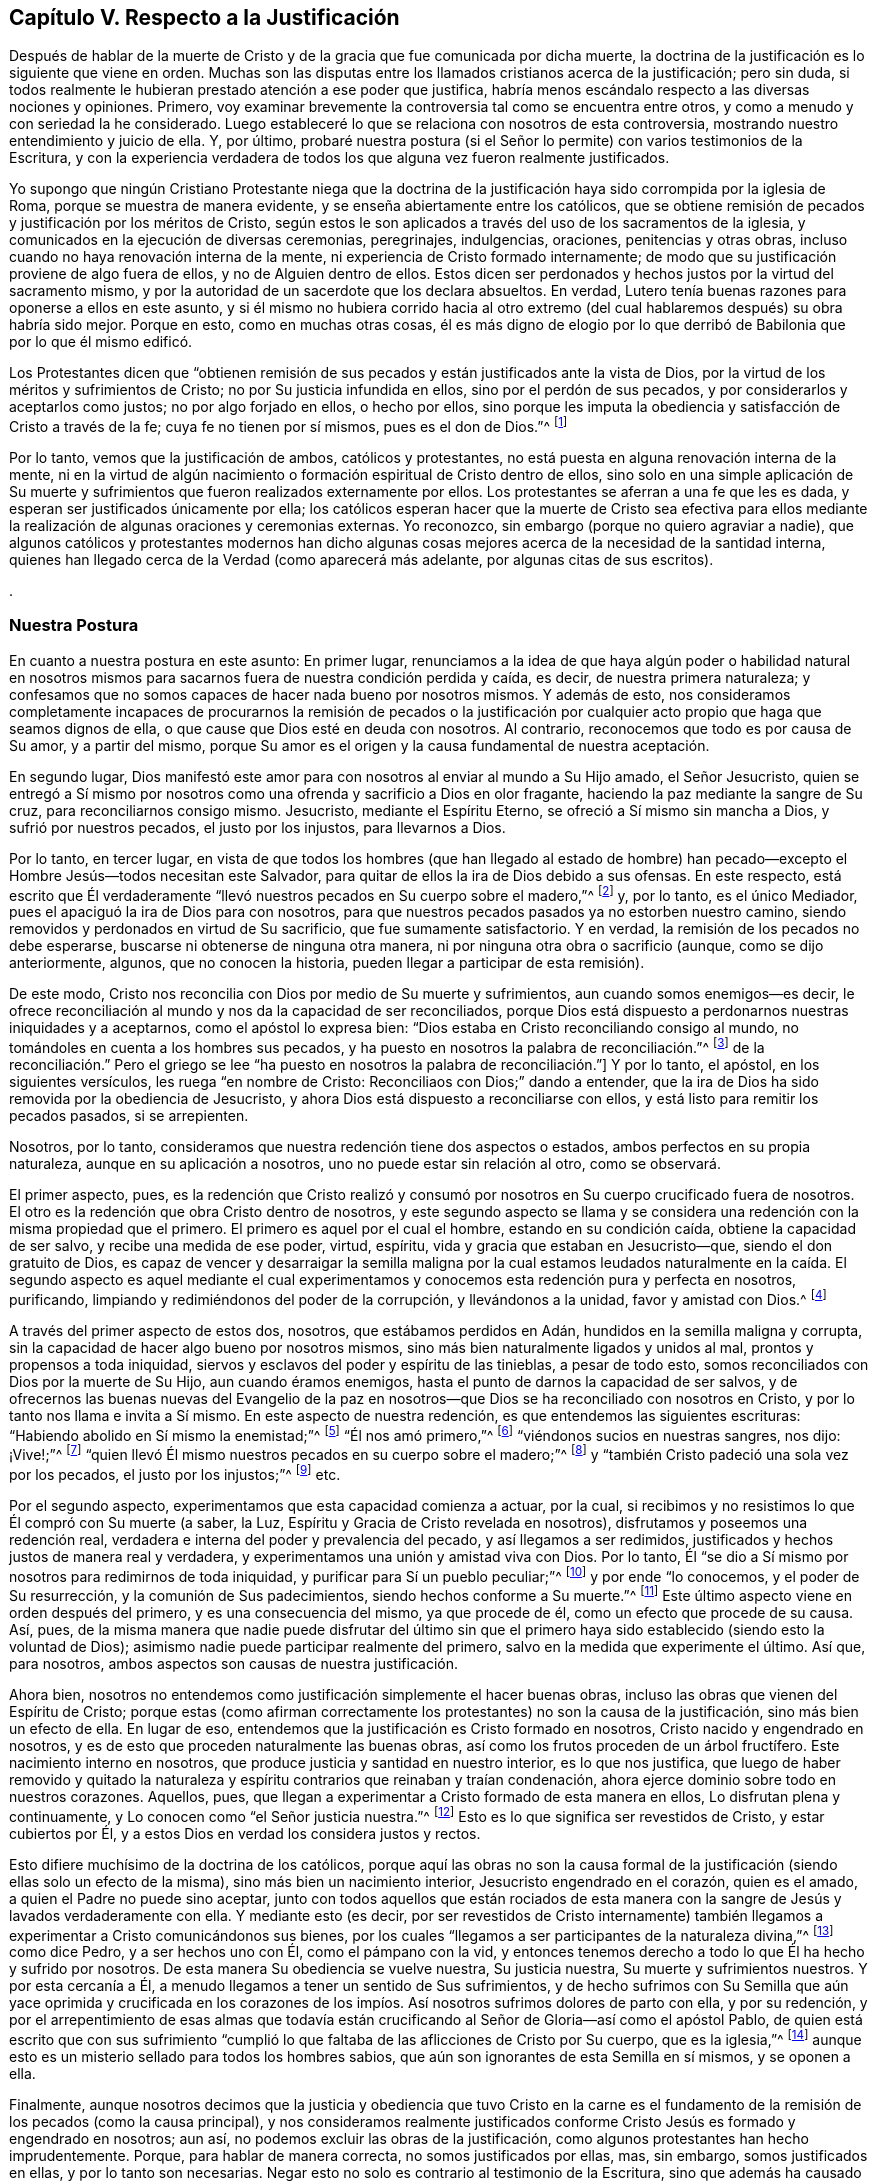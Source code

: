 == Capítulo V. Respecto a la Justificación

Después de hablar de la muerte de Cristo y de la
gracia que fue comunicada por dicha muerte,
la doctrina de la justificación es lo siguiente que viene en orden.
Muchas son las disputas entre los llamados cristianos acerca de la justificación;
pero sin duda,
si todos realmente le hubieran prestado atención a ese poder que justifica,
habría menos escándalo respecto a las diversas nociones y opiniones.
Primero, voy examinar brevemente la controversia tal como se encuentra entre otros,
y como a menudo y con seriedad la he considerado.
Luego estableceré lo que se relaciona con nosotros de esta controversia,
mostrando nuestro entendimiento y juicio de ella.
Y, por último,
probaré nuestra postura (si el Señor lo permite) con varios testimonios de la Escritura,
y con la experiencia verdadera de todos los que alguna
vez fueron realmente justificados.

Yo supongo que ningún Cristiano Protestante niega que la doctrina
de la justificación haya sido corrompida por la iglesia de Roma,
porque se muestra de manera evidente, y se enseña abiertamente entre los católicos,
que se obtiene remisión de pecados y justificación por los méritos de Cristo,
según estos le son aplicados a través del uso de los sacramentos de la iglesia,
y comunicados en la ejecución de diversas ceremonias, peregrinajes, indulgencias,
oraciones, penitencias y otras obras,
incluso cuando no haya renovación interna de la mente,
ni experiencia de Cristo formado internamente;
de modo que su justificación proviene de algo fuera de ellos,
y no de Alguien dentro de ellos.
Estos dicen ser perdonados y hechos justos por la virtud del sacramento mismo,
y por la autoridad de un sacerdote que los declara absueltos.
En verdad, Lutero tenía buenas razones para oponerse a ellos en este asunto,
y si él mismo no hubiera corrido hacia al otro extremo (del
cual hablaremos después) su obra habría sido mejor.
Porque en esto, como en muchas otras cosas,
él es más digno de elogio por lo que derribó de Babilonia
que por lo que él mismo edificó.

Los Protestantes dicen que "`obtienen remisión de sus pecados
y están justificados ante la vista de Dios,
por la virtud de los méritos y sufrimientos de Cristo;
no por Su justicia infundida en ellos, sino por el perdón de sus pecados,
y por considerarlos y aceptarlos como justos; no por algo forjado en ellos,
o hecho por ellos,
sino porque les imputa la obediencia y satisfacción de Cristo a través de la fe;
cuya fe no tienen por sí mismos, pues es el don de Dios.`"^
footnote:[Así dice la Confesión de Fe de Westminster, capítulo 11, sección 1.]

Por lo tanto, vemos que la justificación de ambos, católicos y protestantes,
no está puesta en alguna renovación interna de la mente,
ni en la virtud de algún nacimiento o formación espiritual de Cristo dentro de ellos,
sino solo en una simple aplicación de Su muerte y sufrimientos
que fueron realizados externamente por ellos.
Los protestantes se aferran a una fe que les es dada,
y esperan ser justificados únicamente por ella;
los católicos esperan hacer que la muerte de Cristo sea efectiva para
ellos mediante la realización de algunas oraciones y ceremonias externas.
Yo reconozco, sin embargo (porque no quiero agraviar a nadie),
que algunos católicos y protestantes modernos han dicho algunas
cosas mejores acerca de la necesidad de la santidad interna,
quienes han llegado cerca de la Verdad (como aparecerá más adelante,
por algunas citas de sus escritos).

.

=== Nuestra Postura

En cuanto a nuestra postura en este asunto: En primer lugar,
renunciamos a la idea de que haya algún poder o habilidad natural en nosotros
mismos para sacarnos fuera de nuestra condición perdida y caída,
es decir, de nuestra primera naturaleza;
y confesamos que no somos capaces de hacer nada bueno por nosotros mismos.
Y además de esto,
nos consideramos completamente incapaces de procurarnos la remisión de pecados
o la justificación por cualquier acto propio que haga que seamos dignos de ella,
o que cause que Dios esté en deuda con nosotros.
Al contrario, reconocemos que todo es por causa de Su amor, y a partir del mismo,
porque Su amor es el origen y la causa fundamental de nuestra aceptación.

En segundo lugar,
Dios manifestó este amor para con nosotros al enviar al mundo a Su Hijo amado,
el Señor Jesucristo,
quien se entregó a Sí mismo por nosotros como una
ofrenda y sacrificio a Dios en olor fragante,
haciendo la paz mediante la sangre de Su cruz, para reconciliarnos consigo mismo.
Jesucristo, mediante el Espíritu Eterno, se ofreció a Sí mismo sin mancha a Dios,
y sufrió por nuestros pecados, el justo por los injustos, para llevarnos a Dios.

Por lo tanto, en tercer lugar,
en vista de que todos los hombres (que han llegado al estado de hombre)
han pecado--excepto el Hombre Jesús--todos necesitan este Salvador,
para quitar de ellos la ira de Dios debido a sus ofensas.
En este respecto,
está escrito que Él verdaderamente "`llevó nuestros pecados en Su cuerpo sobre el madero,`"^
footnote:[1 Pedro 2:24]
y, por lo tanto, es el único Mediador, pues el apaciguó la ira de Dios para con nosotros,
para que nuestros pecados pasados ya no estorben nuestro camino,
siendo removidos y perdonados en virtud de Su sacrificio,
que fue sumamente satisfactorio.
Y en verdad, la remisión de los pecados no debe esperarse,
buscarse ni obtenerse de ninguna otra manera,
ni por ninguna otra obra o sacrificio (aunque, como se dijo anteriormente, algunos,
que no conocen la historia, pueden llegar a participar de esta remisión).

De este modo, Cristo nos reconcilia con Dios por medio de Su muerte y sufrimientos,
aun cuando somos enemigos--es decir,
le ofrece reconciliación al mundo y nos da la capacidad de ser reconciliados,
porque Dios está dispuesto a perdonarnos nuestras iniquidades y a aceptarnos,
como el apóstol lo expresa bien: "`Dios estaba en Cristo reconciliando consigo al mundo,
no tomándoles en cuenta a los hombres sus pecados,
y ha puesto en nosotros la palabra de reconciliación.`"^
footnote:[2 Corintios 5:19 Traducción Literal.
Nota del Editor:
La mayoría de las traducciones modernas leen "`nos
encargó a nosotros la palabra +++[+++o mensaje]
de la reconciliación.`" Pero el griego se lee "`ha
puesto en nosotros la palabra de reconciliación.`"]
Y por lo tanto, el apóstol, en los siguientes versículos,
les ruega "`en nombre de Cristo: Reconciliaos con Dios;`" dando a entender,
que la ira de Dios ha sido removida por la obediencia de Jesucristo,
y ahora Dios está dispuesto a reconciliarse con ellos,
y está listo para remitir los pecados pasados, si se arrepienten.

Nosotros, por lo tanto, consideramos que nuestra redención tiene dos aspectos o estados,
ambos perfectos en su propia naturaleza, aunque en su aplicación a nosotros,
uno no puede estar sin relación al otro, como se observará.

El primer aspecto, pues,
es la redención que Cristo realizó y consumó por
nosotros en Su cuerpo crucificado fuera de nosotros.
El otro es la redención que obra Cristo dentro de nosotros,
y este segundo aspecto se llama y se considera una
redención con la misma propiedad que el primero.
El primero es aquel por el cual el hombre, estando en su condición caída,
obtiene la capacidad de ser salvo, y recibe una medida de ese poder, virtud, espíritu,
vida y gracia que estaban en Jesucristo--que, siendo el don gratuito de Dios,
es capaz de vencer y desarraigar la semilla maligna por la cual estamos
leudados naturalmente en la caída. El segundo aspecto es aquel mediante
el cual experimentamos y conocemos esta redención pura y perfecta en nosotros,
purificando, limpiando y redimiéndonos del poder de la corrupción,
y llevándonos a la unidad, favor y amistad con Dios.^
footnote:[Nota del Editor: Véase también Efesios capítulo 1,
donde Pablo escribe primero (versículo 7), "`en quien tenemos redención por Su sangre,
el perdón de pecados según las riquezas de Su gracia;`" y luego
(versículo 14) declara que el Espíritu Santo es "`las arras de
nuestra herencia hasta la redención de la posesión adquirida.`"]

A través del primer aspecto de estos dos, nosotros, que estábamos perdidos en Adán,
hundidos en la semilla maligna y corrupta,
sin la capacidad de hacer algo bueno por nosotros mismos,
sino más bien naturalmente ligados y unidos al mal, prontos y propensos a toda iniquidad,
siervos y esclavos del poder y espíritu de las tinieblas, a pesar de todo esto,
somos reconciliados con Dios por la muerte de Su Hijo, aun cuando éramos enemigos,
hasta el punto de darnos la capacidad de ser salvos,
y de ofrecernos las buenas nuevas del Evangelio de la paz en nosotros--que
Dios se ha reconciliado con nosotros en Cristo,
y por lo tanto nos llama e invita a Sí mismo.
En este aspecto de nuestra redención, es que entendemos las siguientes escrituras:
"`Habiendo abolido en Sí mismo la enemistad;`"^
footnote:[Efesios 2:14-15 RV1602P]
"`Él nos amó primero,`"^
footnote:[1 Juan 4:19]
"`viéndonos sucios en nuestras sangres, nos dijo: ¡Vive!;`"^
footnote:[Ezequiel 16:6]
"`quien llevó Él mismo nuestros pecados en su cuerpo sobre el madero;`"^
footnote:[1 Pedro 2:24]
y "`también Cristo padeció una sola vez por los pecados, el justo por los injustos;`"^
footnote:[1 Pedro 3:18]
etc.

Por el segundo aspecto, experimentamos que esta capacidad comienza a actuar, por la cual,
si recibimos y no resistimos lo que Él compró con Su muerte (a saber, la Luz,
Espíritu y Gracia de Cristo revelada en nosotros),
disfrutamos y poseemos una redención real,
verdadera e interna del poder y prevalencia del pecado, y así llegamos a ser redimidos,
justificados y hechos justos de manera real y verdadera,
y experimentamos una unión y amistad viva con Dios.
Por lo tanto, Él "`se dio a Sí mismo por nosotros para redimirnos de toda iniquidad,
y purificar para Sí un pueblo peculiar;`"^
footnote:[Tito 2:14 RVG]
y por ende "`lo conocemos, y el poder de Su resurrección,
y la comunión de Sus padecimientos, siendo hechos conforme a Su muerte.`"^
footnote:[Filipenses 3:10]
Este último aspecto viene en orden después del primero, y es una consecuencia del mismo,
ya que procede de él, como un efecto que procede de su causa.
Así, pues,
de la misma manera que nadie puede disfrutar del último sin que
el primero haya sido establecido (siendo esto la voluntad de Dios);
asimismo nadie puede participar realmente del primero,
salvo en la medida que experimente el último.
Así que, para nosotros, ambos aspectos son causas de nuestra justificación.

Ahora bien, nosotros no entendemos como justificación simplemente el hacer buenas obras,
incluso las obras que vienen del Espíritu de Cristo;
porque estas (como afirman correctamente los protestantes) no son la causa de la justificación,
sino más bien un efecto de ella.
En lugar de eso, entendemos que la justificación es Cristo formado en nosotros,
Cristo nacido y engendrado en nosotros,
y es de esto que proceden naturalmente las buenas obras,
así como los frutos proceden de un árbol fructífero.
Este nacimiento interno en nosotros, que produce justicia y santidad en nuestro interior,
es lo que nos justifica,
que luego de haber removido y quitado la naturaleza
y espíritu contrarios que reinaban y traían condenación,
ahora ejerce dominio sobre todo en nuestros corazones.
Aquellos, pues, que llegan a experimentar a Cristo formado de esta manera en ellos,
Lo disfrutan plena y continuamente, y Lo conocen como "`el Señor justicia nuestra.`"^
footnote:[Jeremías 23:6]
Esto es lo que significa ser revestidos de Cristo, y estar cubiertos por Él,
y a estos Dios en verdad los considera justos y rectos.

Esto difiere muchísimo de la doctrina de los católicos,
porque aquí las obras no son la causa formal de la justificación
(siendo ellas solo un efecto de la misma),
sino más bien un nacimiento interior, Jesucristo engendrado en el corazón,
quien es el amado, a quien el Padre no puede sino aceptar,
junto con todos aquellos que están rociados de esta manera
con la sangre de Jesús y lavados verdaderamente con ella.
Y mediante esto (es decir,
por ser revestidos de Cristo internamente) también llegamos
a experimentar a Cristo comunicándonos sus bienes,
por los cuales "`llegamos a ser participantes de la naturaleza divina,`"^
footnote:[2 Pedro 1:4]
como dice Pedro, y a ser hechos uno con Él, como el pámpano con la vid,
y entonces tenemos derecho a todo lo que Él ha hecho y sufrido por nosotros.
De esta manera Su obediencia se vuelve nuestra, Su justicia nuestra,
Su muerte y sufrimientos nuestros.
Y por esta cercanía a Él, a menudo llegamos a tener un sentido de Sus sufrimientos,
y de hecho sufrimos con Su Semilla que aún yace oprimida y crucificada en los
corazones de los impíos. Así nosotros sufrimos dolores de parto con ella,
y por su redención,
y por el arrepentimiento de esas almas que todavía están
crucificando al Señor de Gloria--así como el apóstol Pablo,
de quien está escrito que con sus sufrimiento "`cumplió
lo que faltaba de las aflicciones de Cristo por Su cuerpo,
que es la iglesia,`"^
footnote:[Colosenses 1:24]
aunque esto es un misterio sellado para todos los hombres sabios,
que aún son ignorantes de esta Semilla en sí mismos, y se oponen a ella.

Finalmente,
aunque nosotros decimos que la justicia y obediencia que tuvo Cristo en la carne
es el fundamento de la remisión de los pecados (como la causa principal),
y nos consideramos realmente justificados conforme
Cristo Jesús es formado y engendrado en nosotros;
aun así, no podemos excluir las obras de la justificación,
como algunos protestantes han hecho imprudentemente.
Porque, para hablar de manera correcta, no somos justificados por ellas, mas,
sin embargo, somos justificados en ellas, y por lo tanto son necesarias.
Negar esto no solo es contrario al testimonio de la Escritura,
sino que además ha causado un gran escándalo en la religión de los protestantes,
ha abierto las bocas de los acusadores y ha hecho que muchos sientan
una seguridad falsa en una justificación sin buenas obras.
Además, aunque no es seguro decir que las buenas obras merecen la justificación,
sin embargo, las Escrituras muestran claramente que son recompensadas,
de modo que muchos de los que son llamados Padres de la Iglesia no han tenido miedo
de usar la palabra "`mérito`" en un sentido limitado (aunque no como lo hacen los católicos).
Sin embargo, la mayoría de los protestantes no solo niegan la necesidad de buenas obras,
sino que algunas veces no les avergüenza llamarlas dañinas,
a menudo diciendo que las mejores obras, incluso las de los santos,
son inmundas y corruptas.
Ahora bien,
aunque nosotros consideramos que esto es cierto respecto
a las mejores obras hechas por el hombre,
tratando de cumplir la ley externa por su propia fuerza y en su propia voluntad,
sin embargo,
creemos que las obras que proceden naturalmente de este
nacimiento espiritual y de Cristo formado en nosotros,
son puras y santas, así como la raíz de la cual surgen es pura.
Por esta razón Dios las acepta, nos justifica en ellas y nos recompensa por ellas,
de Su propia gracia gratuita.

=== La Prueba de Nuestra Postura

Habiendo descrito de esta manera el estado de la controversia,
ahora deben probarse las siguientes proposiciones:

Primero: Que por la obediencia, los sufrimientos y la muerte de Cristo,
el alma obtiene la remisión de pecados,
y que esto también es la causa que le abrió paso a la gracia por la que
Cristo (mediante sus operaciones internas) llega a formarse internamente.
De esta manera el alma es conformada a Él, y así se vuelve justa, y es justificada.
Y, por lo tanto, es con respecto a esta capacidad y oferta de gracia,
que se dice que Dios se ha "`reconciliado`" con nosotros--aunque
no en el sentido de estar realmente unido a nosotros,
o que considera realmente a alguien justo o justificado,
mientras todavía vive en sus pecados, y continúa siendo impuro e injusto.

Segundo: Que es por este nacimiento interno de Cristo en el hombre,
que somos hechos justos, y, por lo tanto, considerados así por Dios.
De modo que (para hablar claramente) no somos verdaderamente justificados
ante los ojos de Dios hasta que Cristo sea engendrado en nosotros;
porque en la Escritura,
el término justificación se usa más común y correctamente de acuerdo con su verdadero
significado,) que es "`hacer justo,`" y no simplemente considerar a alguien justo.

Tercero:
Que puesto que las buenas obras fluyen naturalmente
de este nacimiento (como el calor del fuego),
por ende, son absolutamente necesarias para la justificación--no como la causa de ella,
sino como aquello en lo cual somos justificados,
y sin lo cual no podemos ser justificados.
Y aunque estas buenas obras no reciben como mérito la salvación,
ni hacen que Dios esté en deuda con nosotros,
Él no puede sino aceptarlas y recompensarlas,
porque es contrario a Su naturaleza negar lo Suyo,
especialmente cuando estas pueden ser perfectas según su género,
al proceder de un nacimiento y raíz puro y santo.
Por lo tanto,
decir que las obras más santas de los santos son
inmundas y pecaminosas ante la vista de Dios,
es algo falso y contrario a la Verdad;
porque las buenas obras que fluyen del nacimiento espiritual no son las
obras de la ley que el apóstol excluyó de la justificación.

En cuanto a la primera afirmación, la puedo demostrar a partir de Romanos 3:25:
"`a quien Dios puso como propiciación por medio de la fe en su sangre,
para manifestar su justicia, a causa de haber pasado por alto, en su paciencia,
los pecados pasados.`"
Aquí el apóstol expone el alcance y la eficacia de la muerte de Cristo,
mostrando que la remisión de los pecados pasados se obtiene por ella,
y por la fe en ella;
y que en esto se manifiesta la paciencia de Dios para con la humanidad.
De modo que,
aunque los hombres merecen la muerte eterna por los pecados que comenten diariamente,
en virtud de ese sacrificio de Cristo Jesús (que fue sumamente satisfactorio)
la gracia y semilla de Dios se mueve por amor a ellos durante el día de su visitación,
buscando redimirlos del mal.

En segundo lugar, si Dios estuviera perfectamente reconciliado con los hombres,
y los estimara justos cuando en realidad son injustos y continúan en sus pecados,
entonces Él no tendría ninguna controversia con ellos.
Pero entonces ¿porque a lo largo de toda la Escritura Él se queja y razona tan
frecuentemente con aquellos que nuestros adversarios afirman que están justificados?
diciéndoles que "`sus iniquidades han hecho división entre ellos y su Dios.`"^
footnote:[Isaías 59:2]
Porque no existe división donde hay una reconciliación perfecta y completa.
Pero decir que los hombres pueden estar reconciliados plenamente
con Dios incluso mientras continúan en sus pecados,
necesariamente implica que el pecado no hace la más mínima división entre ellos y Dios,
y que el hombre es justificado en sus pecados.
Y de aquí surgiría la conclusión más abominable:
que las buenas obras y los grandes pecados son lo mismo ante los ojos de Dios,
ya que ninguno sirve para justificar, ni para romper la reconciliación con Dios.
En verdad,
tal doctrina abre una puerta para la seguridad falsa y para toda práctica inmoral.

En tercer lugar, esto anularía toda la doctrina práctica del evangelio,
y haría que tales cosas como la fe, el arrepentimiento,
la obediencia y las otras condiciones que son nuestro deber realizar^
footnote:[Nota del Editor:
Estas son realizadas en la gracia que fluye para nosotros en el pacto,
como fue mencionado anteriormente.]
sean completamente innecesarias.
Y ciertamente,
estas condiciones son de una naturaleza que no se pueden realizar de una sola vez,
sino que deben cumplirse durante toda la vida.
Pero si nosotros ya estamos reconciliados y justificados
perfectamente antes de que estas condiciones sean realizadas,
entonces no podría decirse que son necesarias,
lo cual es contrario al testimonio claro de la Escritura que todos los cristianos reconocen.
Porque leemos: "`Sin fe es imposible agradar a Dios.`"^
footnote:[Hebreos 11:6]
Y, "`porque si vivís conforme a la carne, moriréis;
más si por el Espíritu hacéis morir las obras de la carne, viviréis.`"^
footnote:[Romanos 8:13]
Y el Señor les dijo a los que ya estaban convertidos, "`quitaré tu candelero de su lugar,
si no te arrepientes,`"^
footnote:[Apocalipsis 2:5 LBLA]
y Pablo clamó, "`Vosotros corríais bien;
¿quién os estorbó para no obedecer a la verdad?`"^
footnote:[Gálatas 5:7]
Si mencionara todas las Escrituras que prueban esto de manera positiva y evidente,
tendría que trascribir casi toda la parte doctrinal de la Biblia.
Porque Cristo dijo "`consumado es,`"^
footnote:[Juan 19:30]
y ciertamente terminó Su obra hace más de mil seiscientos años,
ofreciendo Su cuerpo como un sacrificio por el pecado,
abriendo una puerta de misericordia para todos y comunicando una
medida de Su gracia por la cual todos pueden ver sus pecados,
tener la capacidad de arrepentirse,
y así experimentar en el presente Su obra interna de redención,
reconciliación y justificación. Pero si entendemos que cuando Él dijo "`consumado
es,`" quiso decir que perfeccionó y finalizó la redención del hombre,
y reconcilió completamente a todos los que serán salvos (ya sea antes de creer,
como algunos dicen, o después de confesar la verdad de la historia de Cristo,
o de ser rociados con agua, etc.) incluso aunque continúen en sus pecados,
entonces toda la parte doctrinal de la Biblia es inútil y de ningún provecho.
En vano fueron enviados los apóstoles a predicar el evangelio;
en vano las Escrituras nos advierten que no nos desviemos,
ni hagamos nula la gracia de Dios, ni perdamos nuestro primer amor,
ni permitamos que nuestros corazones se endurezcan
y así quedemos cortos de nuestro descanso, etc.
Y en vano todos los predicadores cristianos realizan su labor,
gastan sus pulmones y producen escritos,
solo para hacer lo que ya está hecho perfectamente sin ellos.

Pero finalmente,
esta doctrina también hace que la intercesión presente
de Cristo por los hombres sea nula.
Porque ¿qué sería de ese gran artículo de la fe por el cual afirmamos,
"`que Él está a la diestra de Dios, intercediendo diariamente por nosotros?`"^
footnote:[Romanos 8:34]
Y ¿con qué fin "`el Espíritu mismo intercede por nosotros con gemidos indecibles?`"^
footnote:[Romanos 8:26-27]
Porque es absurdo interceder por los que no tienen la posibilidad de ser salvos.
Y es inútil orar por los que ya están reconciliados y perfectamente justificados.
En verdad, no veo una manera real de resolver esto,
excepto al reconocer la verdad del asunto, a saber:
que Cristo por Su muerte removió la ira de Dios,
de tal manera que obtuvo la remisión de los pecados para
todos los que reciban la Gracia y Luz que Él les comunica,
y que los compró con Su sangre.
A medida que ellos creen en esto,
llegan a experimentar la remisión de sus pecados pasados,
y el poder que los salva del dominio del pecado, porque a "`todos los que lo reciben,
les da el poder de llegar a ser hijos de Dios.`"^
footnote:[Juan 1:12 NBLH]
Estos también experimentan Su poder borrando cualquier pecado presente,
en el cual puedan caer por no velar o por debilidad, si,
entregándose a sí mismos a esta gracia, se arrepienten verdaderamente.
De modo que, ninguno es hijo, ninguno está justificado, ni reconciliado,
hasta que reciba a Cristo en esa pequeña Semilla en su corazón;
y es así como se le ofrece la vida eterna "`a los que, perseverando en bien hacer,
buscan gloria y honra e inmortalidad.`"^
footnote:[Romanos 2:7]
Porque, según el profeta, "`si el justo se aparta de su justicia,
ninguna de las obras justas que ha hecho le serán recordadas.`"^
footnote:[Ezequiel 18:24 LBLA]
En consecuencia, ninguno permanece como hijo de Dios,
ni está justificado ante los ojos de Dios,
a menos de que pacientemente continúe en la justicia y en bien hacer.
Y, por lo tanto,
Cristo vive siempre para interceder durante el día de la visitación de cada hombre,
a fin de que puedan ser convertidos.
Y cuando en alguna medida han crecido en la vida,
Él intercede para que puedan continuar y seguir adelante, y no desmayen,
ni se vuelvan atrás. Se podría decir mucho más para confirmar esta verdad;
pero proseguiré a observar las objeciones comunes en contra de ella.

=== Objeciones y Respuestas

Objeción:
La primera y principal objeción es sacada de la afirmación del apóstol (antes mencionado):
"`Dios nos reconcilió consigo mismo por Cristo:
Dios estaba en Cristo reconciliando consigo al mundo,
no tomándoles en cuenta a los hombres sus pecados.`"^
footnote:[2 Corintios 5:18-19]
De aquí ellos deducen que Cristo perfeccionó por completo la obra
de reconciliación mientras estaba en la tierra.

Respuesta: Si se entiende por "`reconciliación`" la remoción de la ira,
y la compra de esa Gracia por la cual podemos llegar
a ser completamente reconciliados y unidos con Dios,
entonces estamos de acuerdo.
Pero es evidente del versículo mismo, que el apóstol no dice nada más que esto;
porque cuando habla en pretérito perfecto, diciendo,
"`Él nos reconcilió,`" habla de sí mismo y de los santos, quienes,
habiendo recibido la Gracia de Dios que Cristo compró,
estaban realmente reconciliados por medio de la fe en Él. Pero con respecto a los demás,
habla de la "`Palabra de reconciliación`" que fue "`puesta en ellos;`"^
footnote:[2 Corintios 5:19 Traducción Literal.
Nota del Editor: La mayoría de las traducciones modernas dicen:
"`nos encargó a nosotros la palabra de la reconciliación.`" Pero el griego dice "`poniendo
// lint-disable invalid-characters
en nosotros la Palabra de reconciliación`" - θέμενος ἐν ἡμῖν τὸν λόγον τῆς καταλλαγῆς]
y en el siguiente versículo dice, "`Así que, somos embajadores en nombre de Cristo,
como si Dios rogase por medio de nosotros; os rogamos en nombre de Cristo:
Reconciliaos con Dios.`"^
footnote:[2 Corintios 5:20]
Ahora bien,
si su reconciliación ya se había llevado a cabo perfectamente ¿qué
necesidad habría de que alguien les rogará que se reconciliaran?
Los embajadores no son enviados después de que la paz ya
se ha establecido y se ha hecho la reconciliación,
sino para ofrecer la reconciliación.

Objeción: En segundo lugar, ellos objetan (del versículo 21 del mismo capítulo),
"`Al que no conoció pecado, por nosotros lo hizo pecado,
para que nosotros fuésemos hechos justicia de Dios en Él.`" De aquí argumentan:
que así como nuestro pecado le es imputado a Cristo, quien no tenía pecado;
de la misma manera la justicia de Cristo nos es imputada,
sin que seamos realmente justos.

Respuesta: Pero esta interpretación es rechazada fácilmente;
porque en múltiples ocasiones el apóstol mismo demuestra que nosotros
tenemos que ser hechos realmente justos por Cristo,
y no simplemente imputados o considerados justos.
De hecho,
esto se evidencia por lo que sigue en los versículos 14-16 del siguiente capítulo,
donde él, de manera amplia,
argumenta en contra de cualquier supuesto acuerdo entre la luz y las tinieblas,
o entre la justicia y la injusticia.
Pero si los hombres deben considerarse como injertados en Cristo,
y como miembros verdaderos de Él,
simplemente porque les es imputada una justicia externa,
mientras ellos continúan en su injusticia,
¿no implicaría esto una comunión entre la justicia y la injusticia?
Y de verdad,
debería considerarse extraño cómo muchos han hecho de esta "`justicia
imputada`" un artículo tan fundamental de su fe,
a pesar de ser algo tan contrario a toda la tendencia del Evangelio.
Porque Cristo jamás, en ninguno de Sus sermones y discursos piadosos,
deseó que Sus oyentes pusieran su confianza en semejante cosa, sino al contrario,
siempre los dirigió a la verdadera santificación,
a limpiar el vaso por dentro y por fuera, y a las buenas obras que glorifican al Padre,
diciendo: "`Sed, pues, vosotros perfectos,
como vuestro Padre que está en los cielos es perfecto.`"^
footnote:[Mateo 5:48]

=== La Verdadera Justificación--Cristo Formado Internamente

Así pues, he llegado a la segunda cosa que he planteado, a saber:
que es por este nacimiento interno, o por Cristo formado dentro nosotros,
que somos formalmente (por así decirlo) justificados ante los ojos de Dios.
Supongo que ya he dicho lo suficiente para demostrar lo mucho que valoramos la muerte
y los sufrimientos de Cristo como la ofrenda que satisface la justicia de Dios,
obtiene remisión de pecados y compra la Gracia y Semilla de la que procede este nacimiento.
Lo que resta por probar es: que por Cristo Jesús formado en nosotros somos justificados,
o verdaderamente hechos justos.
Tengan en cuenta que aquí uso el término "`justificación`" en este sentido.

Por lo tanto, en primer lugar,
voy a probar esto a partir de esa Escritura del apóstol Pablo en 1 Corintios 6:11:
"`Y esto erais algunos; mas ya habéis sido lavados, ya habéis sido santificados,
ya habéis sido justificados en el nombre del Señor Jesús,
y por el Espíritu de nuestro Dios.`"
Aquí la palabra "`justificados`" debe necesariamente
significar ser hechos realmente justos,
y no simplemente ser imputados o atribuidos como tal; o de otro modo,
"`santificados`" y "`lavados`" también podrían considerarse como una simple imputación,
lo cual anularía toda la intención del contexto.
Porque en los versículos anteriores,
el apóstol les advierte a sus lectores que "`no se dejen engañar,`"
porque "`los injustos no heredarán el reino de Dios;`"^
footnote:[1 Corintios 6:9 NBLH]
y después de especificar varios tipos de iniquidad, concluye diciendo,
"`esto erais algunos de vosotros`" pero ya no lo son.
Por lo tanto, habiendo sido lavados y santificados,
entonces fueron verdaderamente justificados.
Por mi parte, no he visto,
ni jamás he oído o leído nada que indicara que la palabra "`justificados`"
en este lugar deba entenderse de otra manera que no sea según su significado
apropiado y genuino de ser hechos justo+++[++++++[+++__ddelink__24516_3820201758]]s.

Ahora bien,
esta palabra "`justificar,`" que se deriva del sustantivo "`justicia,`"
o del adjetivo "`justo,`" sin duda alguna significa hacer justo,
porque no es más que una composición del verbo facio, y del adjetivo justus,
que forman justifico, o yo hago justo.
De la misma manera, la palabra justificado proviene de justus y fio,
que significan yo me vuelvo justo.
Lo mismo ocurre con otros verbos de este tipo,
como santifico que proviene de sanctus (santo) y facio, que significan yo hago santo.
En cada caso,
se entiende que el sujeto recibe de manera real y verdadera
de esa virtud y cualidad de la que se deriva el verbo.
Porque, así como nadie se considera santificado cuando realmente no es santo;
así tampoco nadie puede considerarse justificado,
mientras realmente sigue siendo injusto.

Sin embargo, este verbo "`justifico,`" de manera metafórica y figurativa,
ha sido usado en un sentido legal, como, por ejemplo,
cuando un hombre realmente culpable de un crimen queda libre del castigo de su pecado,
se dice que está justificado, es decir, puesto en el lugar del justo,
como si fuera justo.
Pero ¿no es extraño que los hombres sean tan superficiales en un asunto tan importante,
como para edificar el fundamento de su aceptación para con Dios
sobre un simple significado prestado y metafórico de esta palabra,
y así excluir (o al menos estimar innecesaria) esa "`santidad,
sin la cual nadie verá a Dios`"^
footnote:[Hebreos 12:14]
(como la Escritura lo dice claramente)?
De hecho ¿no sería un gran error contentarnos con una justificación
imaginaria mientras Dios requiere una real?
Y que se tenga en cuenta que en todas las cartas a los romanos, corintios,
gálatas y a cualquier otro lugar, en las que el apóstol trata este tema,
la palabra puede tomarse en su significado apropiado sin que haya nada que suene absurdo.
Por ejemplo, en sus epístolas a los romanos y a los gálatas,
Pablo afirma que "`un hombre no puede ser justificado por la ley de Moisés,
ni por las obras de la ley.`"^
footnote:[Romanos 3:28; Gálatas 2:16, 3:11]
No es absurdo ni peligroso entender la palabra justificado
en este lugar según su significado correcto,
es decir, que un hombre no puede ser hecho justo por la ley de Moisés;
especialmente cuando vemos cómo esto concuerda bien con ese dicho del mismo apóstol:
que "`la ley nada hace perfecto.`"^
footnote:[Hebreos 7:19 LBLA]
Además, donde está escrito que "`somos justificados por fe,`"^
footnote:[Romanos 3:28; Gálatas 3:24]
puede entenderse muy bien como ser hechos justos,
puesto que también está escrito que la "`fe purifica el corazón;`"^
footnote:[Hechos 15:9]
y sin duda los puros de corazón son justos, y "`el justo vive por fe.`"^
footnote:[Habacuc 2:4; Romanos 1:17; Gálatas 3:11; Hebreos 10:38]
Nuevamente, donde está escrito que somos "`justificados por Su gracia,`"^
footnote:[Romanos 3:24; Tito 3:7]
o "`justificados por Cristo,`"^
footnote:[Gálatas 2:17]o "`justificados por el Espíritu;`"^
footnote:[1 Corintios 6:11]
no es de ninguna manera absurdo entender la palabra justificados como ser hechos justos,
ya que es cierto que Él, por Su Espíritu y gracia, en verdad hace a los hombres justos.
Pero entenderla universalmente de la otra manera, como una simple aceptación legal,
ocasionaría grandes tonterías como podría probarse ampliamente;
pero debido a que considero que esto será reconocido, me abstengo en este momento,
por causa de brevedad.

Pero además,
en los lugares más importantes donde se usa la palabra "`justificar`" en la Escritura,
nuestros adversarios no pueden evitar reconocer que debe entenderse como hacer justo,
y no como una simple aceptación legal.
Esto lo hemos visto en 1 Corintios 6:11: "`Más ya habéis sido lavados,
ya habéis sido santificados, ya habéis sido justificados.`"
Pero también lo vemos en Tito 3:5-7--"`nos salvó,
no por obras de justicia que nosotros hubiéramos hecho, sino por su misericordia,
por el lavamiento de la regeneración y por la renovación en el Espíritu Santo,
el cual derramó en nosotros abundantemente por Jesucristo nuestro Salvador,
para que justificados por su gracia,
viniésemos a ser herederos conforme a la esperanza de la vida eterna.`"
Y también en esa excelente afirmación del apóstol (Romanos 8:30), "`a los que llamó,
a éstos también justificó; y a los que justificó,
a éstos también glorificó.`" Esto es comúnmente llamado la "`cadena de oro,`"
y todos reconocen que comprende el método y orden de la salvación. Pero si aquí
"`justificó`" no fuera entendido en su significado apropiado--es decir,
realmente ser hecho justo--entonces el cambio verdadero de la iniquidad
a la santidad sería completamente excluido de esta cadena.
Pero ciertamente (como la mayoría reconoce), el apóstol, en esta descripción abreviada,
usa la palabra "`justificó`" para abarcar todo lo que viene entre el llamado y la glorificación,
dando a entender que la manera por la que pasamos del llamado
a la glorificación es ser hechos realmente justos.

De hecho, muchos padres de la Iglesia y protestantes famosos dicen lo mismo:
"`Yo considero,`" dice Beza, "`el término justificación de manera general,
como algo que abarca todo lo que adquirimos de Cristo,
ya sea por imputación o por la eficacia del Espíritu al santificarnos.
De esta manera, la palabra justificación debería entenderse en Romanos 8:30.`"^
footnote:[In cap.
3+++.+++ Ad Tit.
Ver. 7.]
Melanchthon dice, "`Ser justificados por fe, no solo significa ser declarados justos,
sino también, de injustos ser hechos justos.`"^
footnote:[En Apol.
Confess.
Aug.]
También, algunos de los protestantes principales, aunque no tan claramente,
han apuntado hacia nuestra doctrina,
por la cual le atribuimos la remisión de los pecados a la muerte de Cristo,
y la obra de justificación a la gracia del Espíritu adquirida mediante Su muerte.
Martin Borrhaus, en su explicación de Romanos 4:25, donde dice,
"`el cual fue entregado por nuestras transgresiones,
y resucitado para nuestra justificación,`" dice:
"`Aquí hay dos cosas que se encuentran en Cristo,
las cuales son necesarias para nuestra justificación--la primera es Su muerte;
la otra es Su resurrección de la muerte.
Por Su muerte, los pecados de este mundo fueron expiados.
Por Su Resurrección de la muerte,
le plació a la misma bondad de Dios darnos el Espíritu Santo,
por el cual se cree el Evangelio y se restaura la
justicia que se perdió por la caída del primer Adán.`"^
footnote:[En Gen. Cap. 15. Ad verb. Cred dit Abraham Deo+++.+++, p. 161]
Y más adelante dice, "`El apóstol expresa ambas partes en estas palabras,
'`el cual fue entregado por nuestras transgresiones,
y resucitado para nuestra justificación.`' En Su
muerte se encuentra la expiación por el pecado;
en Su resurrección se encuentra el don del Espíritu Santo,
por el cual se perfecciona nuestra justificación.`"^
footnote:[Lib.
3+++.+++ Reg.
Cap. 9. Ver.
4., p. 681]
Y William Forbes, obispo de Edinburgh, dice,
"`Donde quiera que la Escritura haga mención de la justificación ante Dios,
es evidente que la palabra justificar no puede significar solamente declarar justo,
en un sentido legal, sino también hacer justo de manera real e inherente;
porque Dios justifica de forma diferente a los jueces terrenales.
De hecho, tanto las Escrituras como los Padres afirman:
que en la justificación de un pecador, sus pecados no solo son remitidos, perdonados,
cubiertos y no imputados, sino que también son quitados, borrados, limpiados, lavados,
purificados, y removidos muy lejos de nosotros,
como aparece en muchos lugares de las Sagradas Escrituras.`"^
footnote:[In considerat.
modest.
de Just.
lib. 2. Sect.
8.]

=== La Revelación de Jesucristo en el Alma

Habiendo demostrado suficientemente que la palabra "`justificación`"
debe entenderse como la experiencia de realmente ser hecho justo,
ahora afirmo con confianza (no a partir de un conocimiento teórico,
sino de la experiencia verdadera,
interna y viva de la cosa misma) que la revelación
de Jesucristo en el alma es la causa inmediata,
directa o formal de la justificación de los hombres ante los ojos de Dios,
la cual cambia, reforma y renueva la mente.
Es por medio de Él (el Autor de esta obra interior),
siendo así revelado y formado dentro de nosotros,
que somos verdaderamente justificados y aceptados ante los ojos de Dios.
Porque es en la medida que somos cubiertos y revestidos
de Él (en quien el Padre siempre tiene complacencia),
que podemos acercarnos a Dios y estar de pie con confianza delante de Su trono,
siendo purificados por la sangre de Jesús derramada internamente en nuestras almas,
y revestidos con Su vida y justicia que se revelan allí. Y es este el orden y
método de salvación que el apóstol expone en esa afirmación divina (Romanos 5:10):
"`Porque si siendo enemigos, fuimos reconciliados con Dios por la muerte de su Hijo,
mucho más, estando reconciliados, seremos salvos por su vida.`"
Aquí el apóstol primero habla de la reconciliación llevada a cabo por la muerte
de Cristo (por lo cual Dios está cerca para recibir y redimir al hombre),
y luego de la salvación de los hombres y de la verdadera justificación
que es llevada a cabo por la vida de Jesús. Ahora bien,
esta vida es algo interno y espiritual que se revela en el alma,
por lo que el alma es renovada y sacada fuera de
la muerte (donde naturalmente ha estado por la caída),
y así es vivificada y resucitada para Dios.

Los apóstoles hablan frecuentemente de esta vida salvadora,
encomendado a todos los discípulos a la operación interna de su poder.
Pablo, en su despedida de los efesios, dice, "`Y ahora, hermanos, os encomiendo a Dios,
y a la palabra de su gracia,
que tiene poder para sobreedificaros y daros herencia con todos los santificados.`"^
footnote:[Hechos 20:32]
Y en su carta a los mismos,
habla de "`la supereminente grandeza de Su poder para con nosotros los que creemos.`"^
footnote:[Efesios 1:19]
Santiago dirige a sus lectores a "`la palabra implantada,
la cual puede salvar vuestras almas.`"^
footnote:[Santiago 1:21]
En otro lugar, Pablo escribe: "`aun estando nosotros muertos en pecados,
nos dio vida juntamente con Cristo (por gracia sois salvos),
y juntamente con él nos resucitó.`"^
footnote:[Efesios 2:5-6]
Ahora bien,
sin ninguna duda este "`dar de vida`" y "`resucitar
juntamente con él`" habla de la obra interna de renovación;
y por esta razón el apóstol menciona aquí que están siendo salvos por gracia,
la cual es la virtud y poder interno de Cristo en el alma.
El apóstol también habla de esto en 2 Corintios 4:10:
"`Para que también la vida de Jesús se manifieste
en nuestros cuerpos;`" y en el versículo 11:
"`Para que también la vida de Jesús se manifieste en nuestra carne mortal.`"
Y por esta vida interna de Jesucristo revelado y formado en nosotros
(como se observó anteriormente) es que "`somos salvos.`"

Además, la verdad de que somos justificados por esta revelación de Jesucristo,
y por la nueva creación engendrada en nosotros,
se muestra de manera evidente a partir de esa excelente
afirmación del apóstol en Tito 3:5:
"`Por su misericordia nos salvó,
por el lavamiento de la regeneración y por la renovación en el Espíritu Santo,
el cual derramó en nosotros abundantemente por Jesucristo nuestro Salvador,
para que justificados por su gracia,
viniésemos a ser herederos conforme a la esperanza de la vida eterna.`"
Así pues, es evidente que aquello que nos salva también es lo que nos justifica,
siendo estas palabras casi sinónimas en este respecto.
Aquí el apóstol establece claramente que la causa inmediata
de la justificación es esta obra interna de regeneración,
la cual es Jesucristo revelado y formado en el alma;
porque indudablemente este lavamiento de la regeneración es el poder y virtud
interior por el que el alma es lavada y revestida de la justicia de Cristo,
a fin de que sea preparada para presentarse delante de Dios.

Esta doctrina también se manifiesta en 2 Corintios 13:5--"`Examinaos
a vosotros mismos si estáis en la fe;
probaos a vosotros mismos.
¿O no os conocéis a vosotros mismos, que Jesucristo está en vosotros,
a menos que estéis reprobados?`"
En primer lugar,
aquí se muestra con cuánto fervor el apóstol quería
que ellos conocieran a Cristo dentro de ellos,
porque les insiste tres veces con esta exhortación. En segundo lugar,
establece como la causa de la reprobación (o de no ser justificados)
que Cristo no sea revelado y conocido internamente en el alma.
+++[++++++[+++__ddelink__31611_3820201758]]Y, por lo tanto, debe concluirse lo siguiente:
que las personas que conocen a Cristo internamente,
y están sujetas a Él en sus corazones, son aprobadas y justificadas.
Nada podría ser más claro que esto; porque si tenemos que conocer a Cristo en nosotros,
para no estar reprobados (o ser personas no justificadas),
entonces los que sí lo conocen en ellos no están reprobados,
y por ende son personas justificadas.
Por esta razón, el mismo apóstol dice: "`Hijitos míos,
por quienes vuelvo a sufrir dolores de parto,
hasta que Cristo sea formado en vosotros,`"^
footnote:[Gálatas 4:19]
y usa también este lenguaje--"`Cristo en vosotros, la esperanza de gloria.`"^
footnote:[Colosenses 1:27-28]

Ahora bien, al insistir en esta obra interna, no pretendemos, en lo absoluto,
negar que el origen y la causa fundamental de nuestra justificación es el amor
de Dios que fue manifestado por la aparición de Jesucristo en la carne,
quien, por Su vida, muerte, sufrimientos y obediencia,
abrió un camino para nuestra reconciliación,
al volverse un sacrificio por la remisión de los pecados pasados.
Sin embargo, "`por la justicia de uno vino la gracia a todos los hombres,`"^
footnote:[Romanos 5:18 RVG, RV1602P]
porque Él compró para nosotros Su Semilla y Gracia
de la cual surge este nacimiento interior,
y en la cual Jesucristo es recibido, formado y engendrado internamente en nosotros,
en Su propia imagen pura y santa de justicia.
Solo por esto nuestras almas viven para Dios, y son revestidas y cubiertas con Él,
tal como lo dice la Escritura (Efesios 4:23-24;
Gálatas 3:27). Estamos justificados y somos salvos en y por Él,
y por Su Espíritu y gracia (Romanos 3:24; 1 Corintios 6:11;
Tito 3:7). De este modo somos hechos partícipes de la plenitud de Sus méritos,
y ciertamente, Su sangre purificadora está cerca para lavar todo pecado y debilidad,
y para sanar todas nuestras rebeliones cada vez que nos volvemos a Él
con un arrepentimiento sincero para ser renovados por Su Espíritu.

Por lo tanto,
los que encuentran a Cristo resucitado y gobernando de esta manera en ellos,
tienen un verdadero motivo de esperanza para creer que están justificados por Su sangre.
Pero que nadie se engañe a sí mismo,
como para darse aliento con una vana esperanza o confianza de que
por la muerte y sufrimientos de Cristo están justificados,
aun cuando "`el pecado está a su puerta,`"^
footnote:[Génesis 4:7]
la iniquidad todavía prevalece,
y sus corazones permanecen sin ser renovados ni regenerados--no
sea que al final les sea dicho:
"`Nunca os conocí; apartaos de Mí.`"^
footnote:[Mateo 7:23]
Recordemos esa declaración de Cristo: "`No todo el que me dice: Señor, Señor,
entrará en el reino de los cielos,
sino el que hace la voluntad de mi Padre que está en los cielos.`"^
footnote:[Mateo 7:21]
Y con esto consideren esas excelentes afirmaciones del discípulo amado: "`Hijitos,
nadie os engañe; el que hace justicia es justo, como él es justo.
El que practica el pecado es del diablo.`"^
footnote:[1 Juan 3:7-8]
Y "`si nuestro corazón nos reprende, mayor que nuestro corazón es Dios,
y él sabe todas las cosas.`"^
footnote:[1 Juan 3:20]

Muchos protestantes famosos dan testimonio de esta justificación
por medio de Cristo revelado y formado internamente en el hombre.
Martin Borrahus dice, "`La forma de nuestra justificación es la justicia divina misma,
por la cual somos hechos justos y buenos.
Este es Jesucristo,
quien es llamado '`justicia nuestra,`' en parte por el perdón de pecados,
y en parte por la renovación y la restauración de esa integridad
que se perdió por la caída del primer Adán,
y es así que nos revestimos del nuevo y celestial Adán, de lo cual el apóstol habla:
'`de Cristo estáis revestidos.`'`"^
footnote:[En Gen, pagina 181]
Zwingli también dice, "`La santificación del Espíritu es la verdadera justificación,
esto es lo único que es suficiente para justificar.`"^
footnote:[En su epístola a la princesa de Alemania, como fue citada por Himelius, c. vii., p. 60.]
Estius, comentando 1 Corintios 6:11, dice: "`Pablo,
para que no se piense que la justicia cristiana consiste en el lavamiento solamente,
es decir, en la remisión de los pecados, añade el otro grado o parte,
'`ya habéis sido santificados;`' es decir, han alcanzado la pureza,
de modo que ahora son verdaderamente santos delante de Dios.
Por último, expresando la suma del beneficio recibido en una sola palabra,
que incluye ambas partes, el apóstol añade:
'`ya habéis sido justificados en el nombre del Señor Jesús,
y por el Espíritu de nuestro Dios.`'`" Y, por último, Richard Baxter,
el famoso predicador inglés, dice:
"`Algunos miserables ignorantes crujen sus dientes ante esta doctrina,
como si se tratara de puro catolicismo romano,
no entendiendo la naturaleza de la justicia del nuevo pacto;
la cual procede completamente de Cristo dentro de nosotros,
y es forjada por el poder del Espíritu de Cristo en nosotros.`"^
footnote:[En su libro llamado Aphorisms of Justification (Aforismos de la Justificación), p. 80]

=== La Necesidad de las Buenas Obras

La tercera cosa que debemos considerar son las buenas obras,
las cuales (como hemos dicho) fluyen naturalmente de este nacimiento espiritual,
como el calor del fuego, y, por lo tanto,
son de absoluta necesidad para la justificación--no como la causa de la justificación,
sino como aquello en lo que somos justificados,
y sin lo cual no podemos ser justificados.

Supongo que ya se ha sido dicho lo suficiente para librarnos de cualquier
acusación de ser similares a los católicos romanos en este asunto.
Pero si alguien preguntara,
si nosotros afirmamos que el hombre es justificado por las obras,
le respondo lo siguiente:
Espero que ninguno se ofenda si en este asunto usamos
el lenguaje claro de las Sagradas Escrituras,
que dicen expresamente: (Santiago 2:24) "`Vosotros veis, pues,
que el hombre es justificado por las obras, y no solamente por la fe.`"
No necesito ofrecer una prueba de la verdad de esta afirmación,
ya que lo que dice el apóstol en este capítulo es suficiente para convencer
a cualquier hombre que solo esté dispuesto a leerlo y creerlo.
Por lo tanto, solo extraeré este único argumento:

Argumento: Si ningún hombre puede ser justificado sin fe,
y si no hay fe que pueda considerarse viva o adecuada sin obras,
entonces las obras son necesarias para la justificación.

Esta verdad es tan clara y evidente en las Escrituras que podríamos
transcribir la mayoría de los preceptos del Evangelio para demostrarla.
Voy a citar unos pocos que afirman el asunto en cuestión con tanta
claridad que no se necesita ningún comentario ni más demostración,
y, luego, responderé las objeciones comunes que se hacen en contra de esto.
Hebreos 12:14, "`Seguid la paz con todos, y la santidad,
sin la cual nadie verá al Señor;`" Mateos 7:21, "`No todo el que me dice: Señor, Señor,
entrará en el reino de los cielos,
sino el que hace la voluntad de mi Padre que está en los cielos;`" Juan 13:17,
"`Si sabéis estas cosas, bienaventurados seréis si las hiciereis;`" 1 Corintios 7:19,
"`La circuncisión nada es, y la incircuncisión nada es,
sino el guardar los mandamientos de Dios;`" Apocalipsis 22:14,
"`Bienaventurados los que hacen sus mandamientos,
para que tengan derecho al árbol de la vida,
y que entren por las puertas en la ciudad;`"^
footnote:[RV1602P]
Ciertamente, se podrían dar muchos más como ejemplos, de todo lo cual argumento:

Argumento:
Si solo aquellos que hacen la voluntad del Padre pueden entrar en el reino de los cielos;
si solo aquellos que hacen los mandamientos de Cristo son
considerados edificadores prudentes y bienaventurados;
si ninguna observación externa es de provecho, sino el guardar los mandamientos;
y si solo aquellos que hacen sus mandamientos tienen derecho al Árbol de la Vida,
y entran por las puertas a la ciudad;
entonces las obras son absolutamente necesarias para la salvación y la justificación.

Objeción:
Pero ellos objetan que las obras no son necesarias para la justificación
debido a esa afirmación de Cristo en Lucas 17:10:
"`Cuando hubiereis hecho todo lo que os es mandado, decid: Siervos inútiles somos;`" etc.

Respuesta: En cuanto a Dios ciertamente somos inútiles, porque Él no necesita nada,
y no podemos añadirle nada.
Pero en cuanto a nosotros mismos no somos inútiles,
de lo contrario podría decirse que a un hombre no
le es de provecho guardar los mandamientos de Dios,
lo cual es muy absurdo y contradiría la doctrina de Cristo a lo largo de las Escrituras.
Y, les pregunto, esos hombres que incrementaron sus talentos,
¿no fueron declarados "`siervos buenos y fieles`" por Cristo?^
footnote:[Mateo 25:14-23]
¿No les fue de provecho a ellos el haberlos incrementado?
Está escrito de aquel que escondió su talento y no lo incrementó:
"`echadle en las tinieblas de afuera.`"
Si no haber logrado incrementar el talento hizo a este hombre inútil,
entonces que los demás hayan incrementado sus talentos
verdaderamente los hizo siervos útiles,
especialmente cuando vemos cómo Cristo habló de ellos: "`Bien, buen siervo y fiel;
sobre poco has sido fiel, sobre mucho te pondré; entra en el gozo de tu Señor.`"^
footnote:[Mateo 25:23]

Objeción: En segundo lugar, ellos objetan a partir de esos dichos del apóstol Pablo,
en los que excluye las obras de la ley de la justificación: tales como Romanos 3:20,
"`ya que por las obras de la ley ningún ser humano
será justificado delante de él,`" y verso 28,
"`Concluimos, pues, que el hombre es justificado por fe sin las obras de la ley.`"

Respuesta: En respuesta a esta objeción, digo lo siguiente:
hay una gran diferencia entre las obras de la Ley,
y las obras de la gracia o del Evangelio.
Las primeras están excluidas, las segundas no, al contrario, son necesarias.
Las primeras se realizan en la voluntad propia del hombre y por su fuerza,
conforme a la ley y letra externa,
y por lo tanto son obras propias e imperfectas del hombre,
o las obras de la Ley que no perfeccionan nada.^
footnote:[Hebreos 7:19]
Y todas las ceremonias, purificaciones,
lavamientos y tradiciones de los judíos son de este tipo de obras.
El segundo tipo de obras son las del Espíritu de Gracia en el corazón,
realizadas conforme a la ley interna y espiritual.
Estas obras no son hechas en la voluntad del hombre, ni por su poder y habilidad,
sino en y por el poder y Espíritu de Cristo en nosotros,
y por lo tanto son puras y perfectas de acuerdo a su género.
De hecho, estas podrían ser llamadas las obras de Cristo,
porque Él es el autor y hacedor inmediato de ellas.^
footnote:[Véase Hebreos 13:20-21; Filipenses 1:11, 2:13]
Y nosotros afirmamos que las obras de este tipo son necesarias para la justificación,
de modo que un hombre no puede ser justificado sin ellas;
porque toda fe que no las tenga es muerta e inútil, como dice el apóstol Santiago.

Ahora bien, al considerar el contexto de estas afirmaciones,
aparece claramente que existe una distinción entre
las obras de la Ley y las obras de la gracia;
y también que el apóstol excluye las primeras de la justificación, pero no las segundas.
Porque en ambas de sus cartas a los romanos y a los gálatas donde habla sobre esto,
encontramos que muchos de los gentiles (que no eran de la semilla
de Abraham según la carne) se habían convertido a la fe cristiana,
y llegado a creer en Él. Sin embargo,
algunos de los judíos que se habían convertido a la fe intentaban hacer que los creyentes
gentiles se sujetaran a las ceremonias y observaciones legales de la Ley,
insistiendo en que éstas eran necesarias para su justificación.
Esto le dio al apóstol Pablo la oportunidad de demostrar de manera
amplia el uso y la tendencia de la Ley y de sus obras,
y de distinguirlas de la fe de Cristo y de la justicia de dicha fe,
mostrando que las obras de la Ley habían cesado y se habían hecho ineficaces,
pero que las obras de la gracia permanecían, y eran necesarias.
Y el tipo de obras que el apóstol excluyó es evidente
por toda la tendencia de su epístola a los gálatas.
Porque en el cuarto capítulo,
los reprende por volverse a la observación de días y de tiempos,^
footnote:[Gálatas 4:10-11]
y en el quinto y sexto les muestra la locura de aferrarse a la ceremonia de la circuncisión,
diciendo: "`Porque en Cristo Jesús ni la circuncisión vale algo, ni la incircuncisión,
sino la fe que obra por el amor.`"^
footnote:[Gálatas 5:6]
Y "`Porque en Cristo Jesús ni la circuncisión vale nada, ni la incircuncisión,
sino una nueva creación.`"^
footnote:[Gálatas 6:15]
Ahora bien, la palabra circuncisión a menudo se usa para abarcar todo el antiguo pacto,
incluyendo sus ritos ceremoniales y legales.
Pablo dice que estas obras de la Ley están excluidas,
y que por ellas ningún hombre es justificado; pero que la fe que obra por amor,
o la nueva creación, esto es lo que vale y verdaderamente es necesario.
Ahora bien,
en este mismo lugar se muestra que el apóstol de ninguna
manera intenta excluir las buenas obras de la nueva creación,
porque él les dice claramente: "`No os engañéis; Dios no puede ser burlado:
pues todo lo que el hombre sembrare,
eso también segará. Porque el que siembra para su carne, de la carne segará corrupción;
mas el que siembra para el Espíritu, del Espíritu segará vida eterna.
No nos cansemos, pues, de hacer bien; porque a su tiempo segaremos, si no desmayamos.`"^
footnote:[Gálatas 6:7-9]
¿No manifiesta esto claramente cuán necesarias son estas buenas obras?
--no las ceremonias y tradiciones externas de la Ley,
sino los frutos del Espíritu mencionados un poco antes (4:22).
Pablo deseaba que todos ellos fuesen guiados por este mismo Espíritu,
en el cual quería que todos caminaran.
Las primeras son "`obras de justicia que nosotros hemos
hecho,`" realizadas en nuestra primera naturaleza caída,
por nuestra propia fuerza, en actos religiosos.
Las últimas son los frutos del "`lavamiento de la regeneración,
y de la renovación del Espíritu Santo.`"^
footnote:[Véase Tito 3:5]

Objeción: Pero estas obras del Espíritu podrían también llamarse nuestras,
porque son hechas en nosotros, y muchas veces por nosotros también como instrumentos.

Respuesta: Aun así,
los dos tipos de obras difieren ampliamente entre sí. En el primero
tipo aún estamos vivos en nuestro propio estado natural,
sin ser renovados, obrando por nosotros mismos,
buscando salvarnos a nosotros mismos imitando y tratando
de conformarnos a la letra externa de la Ley,
y por lo tanto esforzándonos y luchando en la mente carnal que es enemistad contra Dios,^
footnote:[Romanos 8:7 RV1602P]
y en esa voluntad condenada que aún no ha sido sometida.
Pero en el segundo tipo, estamos "`crucificados juntamente con Cristo,`"^
footnote:[Gálatas 2:20]
habiendo "`muerto con Él,`"^
footnote:[Romanos 6:3]
siendo participes de "`la comunión de Sus padecimientos,`"
y "`hechos conforme a Su muerte.`"^
footnote:[Filipenses 3:10 RV1602P]
Aquí nuestro primer hombre,
nuestro "`viejo hombre`" es enterrado y clavado en la cruz de Cristo,
junto "`con sus hechos`"^
footnote:[Colosenses 3:9]
(tanto los que son abiertamente inicuos como los que tienen la apariencia de justos),
y por lo tanto ya no somos nosotros sino Cristo vivo en
nosotros--el que hace las obras viviendo en nosotros.
De modo que, aunque en cierto sentido las obras son nuestras, sin embargo,
es en el mismo sentido del apóstol en Gálatas 2:20,
"`Con Cristo estoy juntamente crucificado, y ya no vivo yo, mas vive Cristo en mí`" o,
"`he trabajado más que todos ellos; pero no yo, sino la gracia de Dios conmigo.`"^
footnote:[1 Corintios 15:10]
Estas obras indudablemente deben atribuirse al Espíritu
de Cristo y a la gracia de Dios en nosotros,
como siendo hechas,
habilitadas o guiadas inmediatamente por Él. Y esta
manera de hablar no es para nada extraña,
más bien era familiar para los apóstoles, como a menudo aparece en las Escrituras:
como en Gálatas 2:8:
"`Porque el que obró eficazmente en Pedro para el apostolado de la circuncisión,
obró también en mí para con los Gentiles:`"^
footnote:[RV1602P]
o, "`porque Dios es el que en vosotros produce así el querer como el hacer,
por su buena voluntad,`"^
footnote:[Filipenses 2:13]
etc.

Objeción: Algunos objetan que ninguna obra, ni siquiera las obras de Cristo en nosotros,
pueden tener lugar en la justificación,
porque nada que sea impuro puede ser útil en ella;
y todas las obras que se hagan en nosotros son impuras.
Para probar esto, ellos alegan esa afirmación del profeta Isaías:
"`todas nuestras justicias son como trapo de inmundicia;`"^
footnote:[Isaías 64:6]
añadiendo el siguiente razonamiento: puesto que somos impuros,
entonces nuestras obras deben serlo también; porque incluso las obras de Dios,
cuando son ejecutadas por nosotros, reciben una mancha de impureza,
así como el agua limpia se contamina cuando pasa a través de una tubería sucia.

Respuesta: Confesamos que ninguna obra impura es útil para la justificación;
pero negamos que todas las obras hechas en los santos sean impuras.
Y la distinción mencionada anteriormente entre los dos tipos de obras,
también nos servirá aquí para responder a esta objeción. Porque
nosotros confesamos que las obras del primer tipo son impuras;
pero no las del segundo--porque en el primer tipo,
las obras son hechas por el hombre en el estado no regenerado,
pero en el otro son hechas por el Espíritu y gracia de Dios.
Y en cuanto a esa escritura de Isaías, debe referirse al primer tipo; porque,
aunque él dice: "`nuestras justicias son como trapo de inmundicia,`" aun así,
esto no incluye la justicia de Cristo forjada en nosotros,
sino solo aquella que nosotros obramos en nuestra propia fuerza y por nosotros mismos.
Porque si fuese lo contrario,
entonces tendríamos que desechar toda santidad y justicia como trapo de inmundicia,^
footnote:[Literalmente "`una prenda menstrual`"]
incluso los frutos del Espíritu, mencionados en Gálatas 5. Pero, contrario a esto,
está escrito que algunas de las obras de los santos han
sido un "`olor fragante en las narices del Señor;`"^
footnote:[Filipenses 4:18; 2 Corintios 2:15]
y un "`adorno de grande estima delante de Dios;`"^
footnote:[1 Pedro 3:4 RV1602P]
y está escrito de dichas obras que "`prevalecen con Él,`" y son "`aceptables para Él;`"^
footnote:[Véase Romanos 12:1-2, 14:18; Filipenses 4:18; 1 Timoteo 2:3, 5:4; 1 Pedro 2:5,
2:30.]
y esto no se puede decir de un trapo de inmundicia (como
muchos protestantes famosos han reconocido).

En cuanto a la otra parte de esta objeción--que puesto que
los mejores hombres siguen siendo impuros e imperfectos,
por lo tanto, sus obras también deben serlo--esto envuelve una gran suposición,
una que nosotros negamos,
como se discutirá ampliamente en la siguiente proposición. Sin embargo,
incluso en el caso de un hombre que no es completamente perfecto en todos los aspectos,
esto no impide que las obras buenas o perfectas (de acuerdo
a su tipo) se engendren en él por el Espíritu de Cristo;
tampoco da en el blanco el ejemplo del agua pasando por una tubería sucia;
porque aunque el agua se puede contaminar con la suciedad, el Espíritu de Dios no,
y nosotros afirmamos que dicho Espíritu es el Autor inmediato de
esas obras que tienen valor en la justificación. En consecuencia,
decimos que las obras de Jesucristo en Sus hijos son puras y perfectas,
y que Él obra en y a través de esa cosa pura de Su propia hechura y creación en ellos.

Además, si la suposición de nuestros adversarios fuera cierta,
entonces tendríamos que concluir que los mismos milagros y obras de los apóstoles,
que Cristo obró en ellos y que ellos hicieron en y por el Poder,
Espíritu y Gracia de Cristo, también fueron impuros e imperfectos.
Y, de hecho,
¿no tendríamos que concluir también que los textos de las Sagradas Escrituras (que nuestros
adversarios parecen magnificar tanto) deben necesariamente ser impuros e imperfectos,
habiendo pasado a través de vasijas impuras e imperfectas?

Pero, por último,
debido a que aquí parece apropiado mencionar algo
respecto al mérito y la recompensa de las obras,
añadiré algo en este lugar de nuestro entendimiento
y creencia en lo concerniente a este asunto.
Estamos lejos de pensar o creer que el hombre merece algo de Dios por sus obras,
porque en verdad todo es por la gracia gratuita,
y por ende siempre hemos negado la imaginación católica de meritum ex condigno.^
footnote:[Nota del Editor: Meritum ex condigno,
es la doctrina católica romana que afirma que hay un mérito intrínseco en las obras,
que Dios, si actúa de manera justa, no puede evitar recompensar con la vida eterna.]
Sin embargo, no podemos sino reconocer, que Dios,
por Su infinita bondad con la que ha amado a la humanidad,
después de haberles comunicado Su Santa Gracia y Espíritu, según su propia voluntad,
también recompensa y premia las buenas obras de Sus hijos.
Y, por lo tanto, no podemos negar que existe una especie de recompensa merecida,
en el sentido en que las Escrituras lo afirman de manera clara y positiva.
Porque la misma palabra griega axion,
que significa "`mérito,`" se encuentra en esos lugares donde los
traductores la expresan como "`digno,`" (como en Mateos 3:8;
1 Tesalonicenses 2:12; 2 Tesalonicenses 1:5, 11.)

Aquellos que son llamados los Padres de la iglesia frecuentemente
usaban la palabra "`mérito`" de esta manera,
y muchos protestantes no se han mostrado opuestos
a dicha palabra en el sentido en que la usamos.
La Apología de la Confesión de Augusto, art.
20, tiene estas palabras:
"`Estamos de acuerdo con que las obras son verdaderamente meritorias,
no de la remisión de los pecados o de la justificación;
sino meritorias de otras recompensas tanto naturales como espirituales,
que se experimentan tanto en esta vida como en la por venir.`"
G+++.+++ Voss, en su tesis teológica respecto a los méritos de las buenas obras, dice;
"`No hemos ido tan lejos como para condenar por completo la palabra '`mérito,`'
pues es una palabra que muchos de los antepasados han usado,
y que también aparece en las confesiones de las iglesias reformadas.
Ahora bien,
el hecho de que Dios juzga y acepta a los hombres de acuerdo con sus obras es
indudable para cualquiera que lea y considere seriamente las siguientes escrituras:
Mateos 16:27; Romanos 2:6-7, 10; 2 Corintios 5:10; Santiago 1:25; Hebreos 10:36;
1 Pedro 1:17; Apocalipsis 22:12.

=== Conclusión

Para concluir este tema: que nadie sea tan osado como para pretender burlarse de Dios,
suponiéndose justificado y aceptado ante Sus ojos
en virtud de la muerte y sufrimientos de Cristo,
mientras permanece sin santificación y sin justificación en su propio corazón,
y contaminado en sus pecados--no sea que su esperanza termine siendo la del hipócrita,
que perece.^
footnote:[Job 8:13]
Y, por otro lado, que nadie imagine tontamente que puede, por sus propias obras,
o por la realización de algunas ceremonias o tradiciones, o por dar dinero,
o por un duro trato de su cuerpo en un culto voluntario y en una humildad falsa,
o por tontamente esforzarse por cumplir la letra externa de la ley,
halagarse a sí mismo pretendiendo que merece algo delante de Dios,
o que Dios está en deuda con él. De hecho,
que nadie piense que los hombres tienen poder para
hacer que esas cosas sirvan para justificarlos,
no sea que sean hallados como los que tontamente se jactan
y al mismo tiempo son extraños a Cristo y a Su Justicia.
Pero son bienaventurados por siempre aquellos que verdaderamente
han sentido su propia indignidad y pecaminosidad,
y han visto que todos sus propios esfuerzos y obras son inútiles y vanos.
Sí, bienaventurados aquellos que han contemplado su propio vacío,
y la vanidad de su propia esperanza, fe, y confianza, siendo compungidos,
perseguidos y condenados internamente por el testigo santo de Dios en sus corazones.
Porque estos, habiéndose entregado a este testigo interno,
y permitido que Su gracia obre en ellos,
han sido transformados y renovados en el espíritu de su mente,
han pasado de muerte a vida, y han llegado a experimentar a Jesús resucitado en ellos,
produciendo tanto el querer como el hacer.
Estos en verdad se han "`vestidos del Señor Jesucristo,`"^
footnote:[Romanos 13:14]
y están cubiertos con Él, y participan de Su justicia y naturaleza,
y por lo tanto pueden acercarse al Señor con confianza,
sabiendo que son aceptos en y por Aquel en quien el Padre tiene complacencia.
